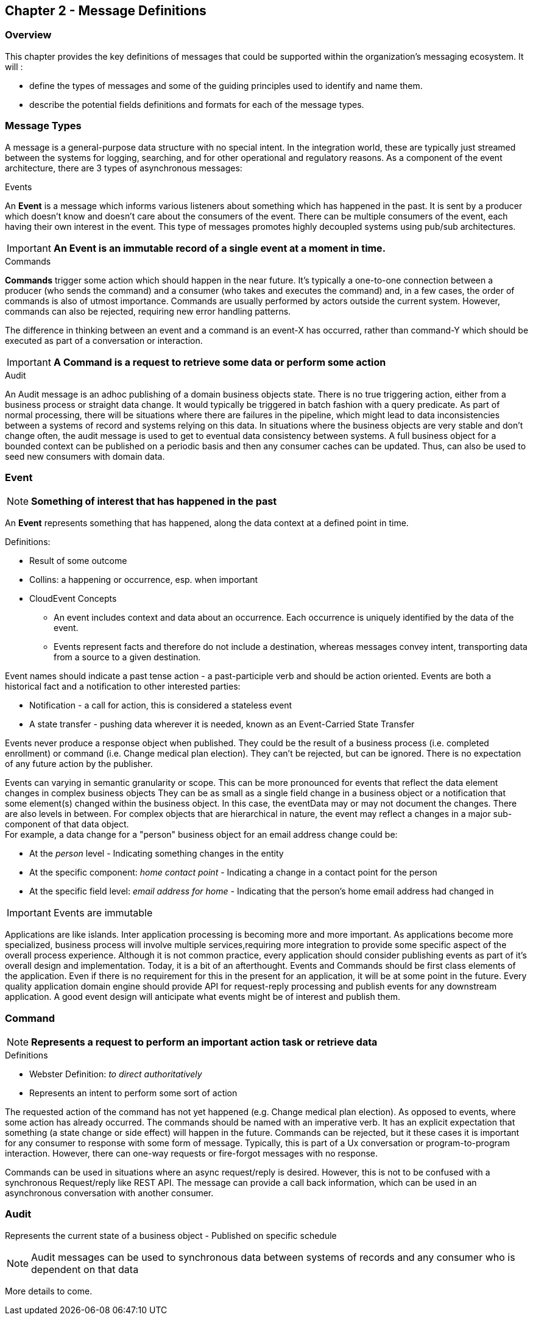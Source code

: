 == Chapter 2 - Message Definitions ==

=== Overview ===

This chapter provides the key definitions of messages that could be supported within the organization's messaging ecosystem. 
It will :

* define the types of messages and some of the guiding principles used to identify and name them. 
* describe the potential fields definitions and formats for each of the message types. 


=== Message Types ===
A message is a general-purpose data structure with no special intent. 
In the integration world, these are typically just streamed between the systems for logging, searching, and for other operational and regulatory reasons.
As a component of the event architecture, there are 3 types of asynchronous messages:

.Events
An *Event* is a message which informs various listeners about something which has happened in the past. 
It is sent by a producer which doesn't know and doesn't care about the consumers of the event. 
There can be multiple consumers of the event, each having their own interest in the event.
This type of messages promotes highly decoupled systems using pub/sub architectures.  

====
[IMPORTANT]
*An Event is an immutable record of a single event at a moment in time.*
====

.Commands
*Commands* trigger some action which should happen in the near future. 
It's typically a one-to-one connection between a producer (who sends the command) and a consumer (who takes and executes the command) and, in a few cases, the order of commands is also of utmost importance. 
Commands are usually performed by actors outside the current system. 
However, commands can also be rejected, requiring new error handling patterns.

The difference in thinking between an event and a command is an event-X has occurred, rather than command-Y which should be executed as part of a conversation or interaction.

====
[IMPORTANT]
*A Command is a request to retrieve some data or perform some action*
====

.Audit
An Audit message is an adhoc publishing of a domain business objects state. 
There is no true triggering action, either from a business process or straight data change. 
It would typically be triggered in batch fashion with a query predicate. 
As part of normal processing, there  will be situations where there are failures in the pipeline, which might lead to data inconsistencies between a systems of record and systems relying on this data. 
In situations where the business objects are very stable and don't change often, the audit message is used to get to eventual data consistency between systems. 
A full business object for a bounded context can be published on a periodic basis and then any consumer caches can be updated. 
Thus, can also be used to seed new consumers with domain data.

<<<
=== Event ===

====
[NOTE]
*Something of interest that has happened in the past*
====

An *Event* represents something that has happened, along the data context at a defined point in time.

.Definitions:
* Result of some outcome
* Collins: a happening or occurrence, esp. when important
// Add Footnote for CloudEvents.io
* CloudEvent Concepts
** An event includes context and data about an occurrence. Each occurrence is uniquely identified by the data of the event.
** Events represent facts and therefore do not include a destination, whereas messages convey intent, transporting data from a source to a given destination.

Event names should indicate a past tense action - a past-participle verb and should be action oriented.
Events are both a historical fact and a notification to other interested parties:

* Notification - a call for action, this is considered a stateless event 
* A state transfer - pushing data wherever it is needed, known as an Event-Carried State Transfer

Events never produce a response object when published.
They could be the result of a business process (i.e.  completed enrollment) or command (i.e. Change medical plan election).
They can't be rejected, but can be ignored. 
There is no expectation of any future action by the publisher.

Events can varying in semantic granularity or scope. 
This can be more pronounced for events that reflect the data element changes in complex business objects
They can be as small as a single field change in a business object or a notification that some element(s) changed within the business object. 
In this case, the eventData may or may not document the changes. 
There are also levels in between. 
For complex objects that are hierarchical in nature, the event may reflect a changes in a major sub-component of that data object. +
For example, a data change for a "person" business object for an email address change could be: +

* At the _person_ level - Indicating something changes in the entity
* At the specific component: _home contact point_ - Indicating a change in a contact point for the person
* At the specific field level: _email address for home_ - Indicating that the person's home email address had changed in

====
[IMPORTANT]
Events are immutable
====

Applications are like islands. 
Inter application processing is becoming more and more important.
As applications become more specialized, business process will involve multiple services,requiring more integration to provide some specific aspect of the overall process experience.
Although it is not common practice, every application should consider publishing events as part of it's overall design and implementation. 
Today, it is a bit of an afterthought.
Events and Commands should be first class elements of the application.
Even if there is no requirement for this in the present for an application, it will be at some point in the future. 
Every quality application domain engine should provide API for request-reply processing and publish events for any downstream application.
A good event design will anticipate what events might be of interest and publish them.

<<<

=== Command ===

====
[NOTE]
*Represents a request to perform an important action task or retrieve data*
====

.Definitions
* Webster Definition: _to direct authoritatively_
* Represents an intent to perform some sort of action

The requested action of the command has not yet happened
(e.g. Change medical plan election). As opposed to events, where some action has already occurred.
The commands should be named with an imperative verb.
It has an explicit expectation that something (a state change or side effect) will happen in the future.
Commands can be rejected, but it these cases it is important for any consumer to response with some form of message.
Typically, this is part of a Ux conversation or program-to-program interaction. 
However, there can one-way requests or fire-forgot messages with no response.

Commands can be used in situations where an async request/reply is desired.
However, this is not to be confused with a synchronous Request/reply like REST API.
The message can provide a call back information, which can be used in an asynchronous conversation with another consumer.


<<<
=== Audit ===

Represents the current state of a business object - Published on specific schedule 

====
[NOTE]
Audit messages can be used to synchronous data between systems of records and any consumer who is dependent on that data
====

More details to come.
